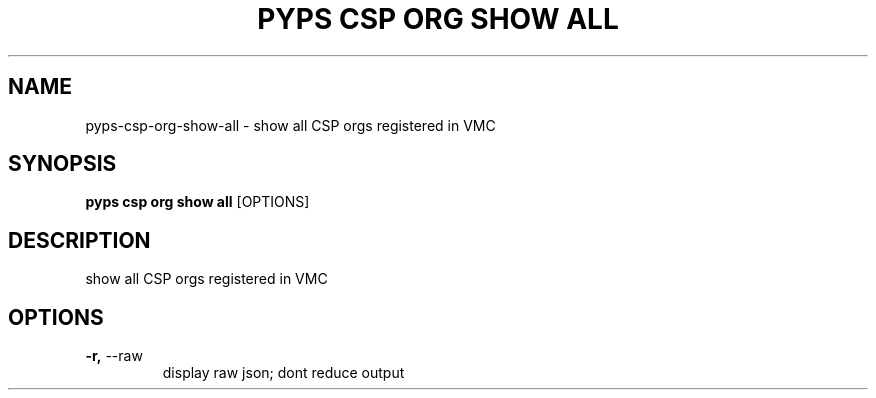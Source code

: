 .TH "PYPS CSP ORG SHOW ALL" "1" "2023-03-21" "1.0.0" "pyps csp org show all Manual"
.SH NAME
pyps\-csp\-org\-show\-all \- show all CSP orgs registered in VMC
.SH SYNOPSIS
.B pyps csp org show all
[OPTIONS]
.SH DESCRIPTION
show all CSP orgs registered in VMC
.SH OPTIONS
.TP
\fB\-r,\fP \-\-raw
display raw json; dont reduce output
